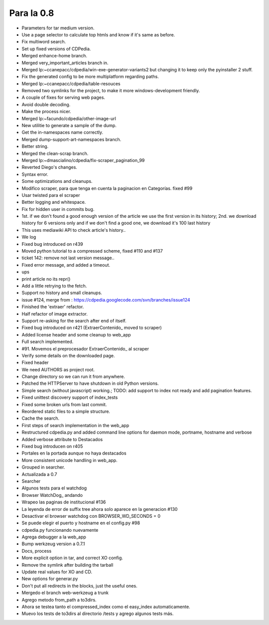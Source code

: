 
Para la 0.8
~~~~~~~~~~~

* Parameters for tar medium version.

* Use a page selector to calculate top htmls and know if it's same as before.

* Fix multiword search.

* Set up fixed versions of CDPedia.

* Merged enhance-home branch.

* Merged very_important_articles branch in.

* Merged lp:~ccanepacc/cdpedia/win-exe-generator-variants2 but changing it to keep only the pyinstaller 2 stuff.

* Fix the generated config to be more multiplatform regarding paths.

* Merged lp:~ccanepacc/cdpedia/table-resouces

* Removed two symlinks for the project, to make it more windows-development friendly.

* A couple of fixes for serving web pages.

* Avoid double decoding.

* Make the process nicer.

* Merged lp:~facundo/cdpedia/other-image-url

* New utilitie to generate a sample of the dump.

* Get the in-namespaces name correctly.

* Merged dump-support-art-namespaces branch.

* Better string.

* Merged the clean-scrap branch.

* Merged lp:~dmascialino/cdpedia/fix-scraper_pagination_99

* Reverted Diego's changes.

* Syntax error.

* Some optimizations and cleanups.

* Modifico scraper, para que tenga en cuenta la paginacion en Categorías. fixed #99

* Usar twisted para el scraper

* Better logging and whitespace.

* Fix for hidden user in commits bug.

* 1st. if we don't found a good enough version of the article we use the first version in its history; 2nd. we download history for 6 versions only and if we don't find a good one, we download it's 100 last history

* This uses mediawiki API to check article's history..

* We log

* Fixed bug introduced on r439

* Moved python tutorial to a compressed scheme, fixed #110 and #137

* ticket 142: remove not last version message..

* Fixed error message, and added a timeout.

* ups

* print article no its repr()

* Add a little retrying to the fetch.

* Support no history and small cleanups.

* issue #124, merge from : https://cdpedia.googlecode.com/svn/branches/issue124

* Finished the 'extraer' refactor.

* Half refactor of image extractor.

* Support re-asking for the search after end of itself.

* Fixed bug introduced on r421 (ExtraerContenido_ moved to scraper)

* Added license header and some cleanup to web_app

* Full search implemented.

* #91. Movemos el preprocesador ExtraerContenido_ al scraper

* Verify some details on the downloaded page.

* Fixed header

* We need AUTHORS as project root.

* Change directory so we can run it from anywhere.

* Patched the HTTPServer to have shutdown in old Python versions.

* Simple search (without javascript) working.; TODO: add support to index not ready and add pagination features.

* Fixed unittest discovery support of index_tests

* Fixed some broken urls from last commit.

* Reordered static files to a simple structure.

* Cache the search.

* First steps of search implementation in the web_app

* Restructured cdpedia.py and added command line options for daemon mode, portname, hostname and verbose

* Added verbose attribute to Destacados

* Fixed bug introducen on r405

* Portales en la portada aunque no haya destacados

* More consistent unicode handling in web_app.

* Grouped in searcher.

* Actualizada a 0.7

* Searcher

* Algunos tests para el watchdog

* Browser WatchDog_ andando

* Wrapeo las paginas de institucional #136

* La leyenda de error de suffix tree ahora solo aparece en la generacion #130

* Desactivar el browser watchdog con BROWSER_WD_SECONDS = 0

* Se puede elegir el puerto y hostname en el config.py #98

* cdpedia.py funcionando nuevamente

* Agrega debugger a la web_app

* Bump werkzeug version a 0.7.1

* Docs, process

* More explicit option in tar, and correct XO config.

* Remove the symlink after building the tarball

* Update real values for XO and CD.

* New options for generar.py

* Don't put all redirects in the blocks, just the useful ones.

* Mergedo el branch web-werkzeug a trunk

* Agrego metodo from_path a to3dirs.

* Ahora se testea tanto el compressed_index como el easy_index automaticamente.

* Muevo los tests de to3dirs al directorio /tests y agrego algunos tests más.

